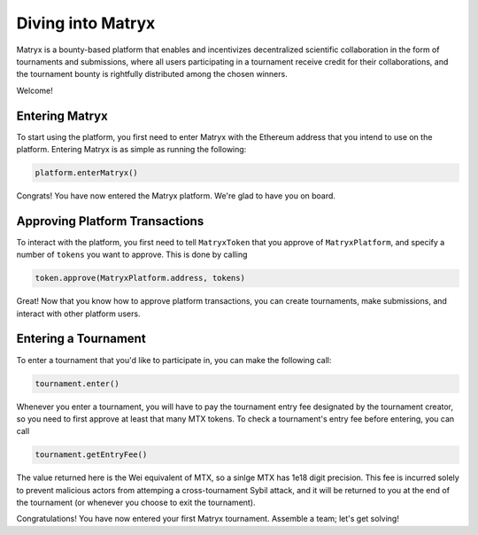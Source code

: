 Diving into Matryx
==================

Matryx is a bounty-based platform that enables and incentivizes decentralized scientific collaboration in the form of tournaments and submissions, where all users participating in a tournament receive credit for their collaborations, and the tournament bounty is rightfully distributed among the chosen winners.

Welcome!

Entering Matryx
^^^^^^^^^^^^^^^

To start using the platform, you first need to enter Matryx with the Ethereum address that you intend to use on the platform. Entering Matryx is as simple as running the following:

.. code-block:: Solidity

	platform.enterMatryx()

Congrats! You have now entered the Matryx platform. We're glad to have you on board.

Approving Platform Transactions
^^^^^^^^^^^^^^^^^^^^^^^^^^^^^^^

To interact with the platform, you first need to tell ``MatryxToken`` that you approve of ``MatryxPlatform``, and specify a number of ``tokens`` you want to approve. This is done by calling

.. code-block:: Solidity

	token.approve(MatryxPlatform.address, tokens)

Great! Now that you know how to approve platform transactions, you can create tournaments, make submissions, and interact with other platform users.

Entering a Tournament
^^^^^^^^^^^^^^^^^^^^^

To enter a tournament that you'd like to participate in, you can make the following call:

.. code-block:: Solidity

	tournament.enter()

Whenever you enter a tournament, you will have to pay the tournament entry fee designated by the tournament creator, so you need to first approve at least that many MTX tokens. To check a tournament's entry fee before entering, you can call

.. code-block:: Solidity

	tournament.getEntryFee()

The value returned here is the Wei equivalent of MTX, so a sinlge MTX has 1e18 digit precision. This fee is incurred solely to prevent malicious actors from attemping a cross-tournament Sybil attack, and it will be returned to you at the end of the tournament (or whenever you choose to exit the tournament).

Congratulations! You have now entered your first Matryx tournament. Assemble a team; let's get solving!

.. _diving_in